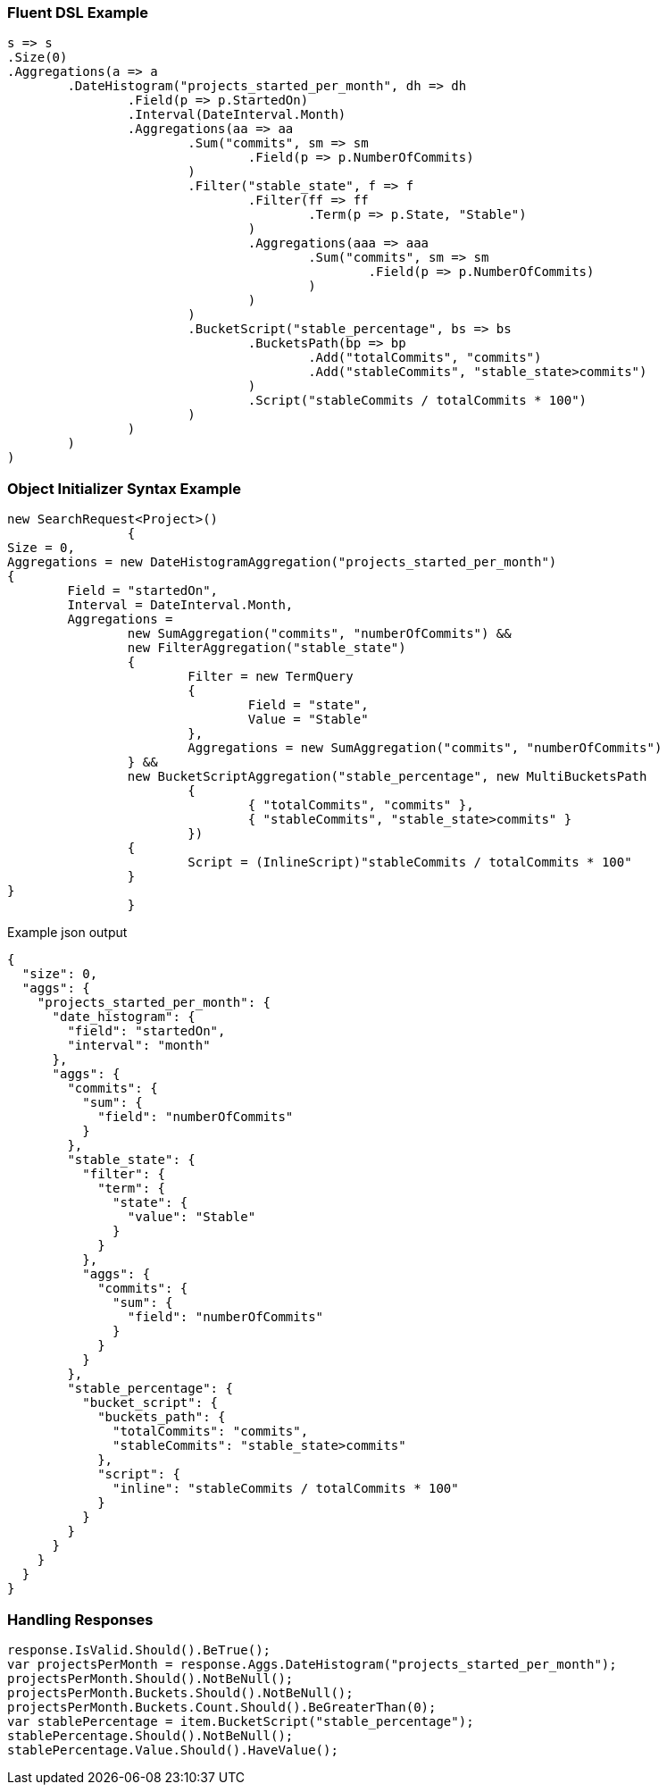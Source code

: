 :ref_current: https://www.elastic.co/guide/en/elasticsearch/reference/current

:github: https://github.com/elastic/elasticsearch-net

:imagesdir: ../../../images

=== Fluent DSL Example

[source,csharp,method="fluent"]
----
s => s
.Size(0)
.Aggregations(a => a
	.DateHistogram("projects_started_per_month", dh => dh
		.Field(p => p.StartedOn)
		.Interval(DateInterval.Month)
		.Aggregations(aa => aa
			.Sum("commits", sm => sm
				.Field(p => p.NumberOfCommits)
			)
			.Filter("stable_state", f => f
				.Filter(ff => ff
					.Term(p => p.State, "Stable")
				)
				.Aggregations(aaa => aaa
					.Sum("commits", sm => sm
						.Field(p => p.NumberOfCommits)	
					)
				)
			)
			.BucketScript("stable_percentage", bs => bs
				.BucketsPath(bp => bp
					.Add("totalCommits", "commits")
					.Add("stableCommits", "stable_state>commits")
				)
				.Script("stableCommits / totalCommits * 100")
			)
		)
	)
)
----

=== Object Initializer Syntax Example

[source,csharp,method="initializer"]
----
new SearchRequest<Project>()
		{
Size = 0,
Aggregations = new DateHistogramAggregation("projects_started_per_month")
{
	Field = "startedOn",
	Interval = DateInterval.Month,
	Aggregations = 
		new SumAggregation("commits", "numberOfCommits") &&
		new FilterAggregation("stable_state")
		{
			Filter = new TermQuery
			{
				Field = "state",
				Value = "Stable"
			},
			Aggregations = new SumAggregation("commits", "numberOfCommits")
		} &&
		new BucketScriptAggregation("stable_percentage", new MultiBucketsPath
			{
				{ "totalCommits", "commits" },
				{ "stableCommits", "stable_state>commits" }
			})
		{
			Script = (InlineScript)"stableCommits / totalCommits * 100"
		}
}
		}
----

[source,javascript,method="expectjson"]
.Example json output
----
{
  "size": 0,
  "aggs": {
    "projects_started_per_month": {
      "date_histogram": {
        "field": "startedOn",
        "interval": "month"
      },
      "aggs": {
        "commits": {
          "sum": {
            "field": "numberOfCommits"
          }
        },
        "stable_state": {
          "filter": {
            "term": {
              "state": {
                "value": "Stable"
              }
            }
          },
          "aggs": {
            "commits": {
              "sum": {
                "field": "numberOfCommits"
              }
            }
          }
        },
        "stable_percentage": {
          "bucket_script": {
            "buckets_path": {
              "totalCommits": "commits",
              "stableCommits": "stable_state>commits"
            },
            "script": {
              "inline": "stableCommits / totalCommits * 100"
            }
          }
        }
      }
    }
  }
}
----

=== Handling Responses

[source,csharp,method="expectresponse"]
----
response.IsValid.Should().BeTrue();
var projectsPerMonth = response.Aggs.DateHistogram("projects_started_per_month");
projectsPerMonth.Should().NotBeNull();
projectsPerMonth.Buckets.Should().NotBeNull();
projectsPerMonth.Buckets.Count.Should().BeGreaterThan(0);
var stablePercentage = item.BucketScript("stable_percentage");
stablePercentage.Should().NotBeNull();
stablePercentage.Value.Should().HaveValue();
----

